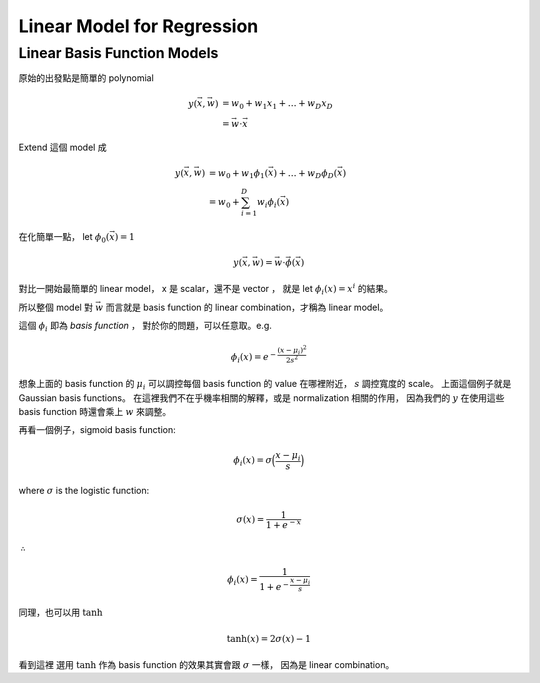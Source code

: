 Linear Model for Regression
===============================================================================

Linear Basis Function Models
----------------------------------------------------------------------

原始的出發點是簡單的 polynomial

.. math::

    y(\vec{x}, \vec{w}) & = w_0 + w_1 x_1 + \dots + w_D x_D \\
                        & = \vec{w} \cdot \vec{x}

Extend 這個 model 成

.. math::

    y(\vec{x}, \vec{w}) & = w_0 + w_1 \phi_1(\vec{x}) + \dots + w_D \phi_D(\vec{x}) \\
                        & = w_0 + \sum_{i=1}^D w_i \phi_i (\vec{x})

在化簡單一點，
let :math:`\phi_0 (\vec{x}) = 1`

.. math::

    y(\vec{x}, \vec{w}) = \vec{w} \cdot \vec{\phi}(\vec{x})

對比一開始最簡單的 linear model，
x 是 scalar，還不是 vector ，
就是 let :math:`\phi_i(x) = x^i` 的結果。

所以整個 model 對 :math:`\vec{w}` 而言就是 basis function 的
linear combination，才稱為 linear model。

這個 :math:`\phi_i` 即為 `basis function` ，
對於你的問題，可以任意取。e.g.

.. math::

    \phi_i(x) = e^{- \frac{(x - \mu_i)^2}{2s^2}}

想象上面的 basis function 的 :math:`\mu_i` 可以調控每個 basis function 的 value
在哪裡附近， :math:`s` 調控寬度的 scale。
上面這個例子就是 Gaussian basis functions。
在這裡我們不在乎機率相關的解釋，或是 normalization 相關的作用，
因為我們的 :math:`y` 在使用這些 basis function 時還會乘上 :math:`w` 來調整。

再看一個例子，sigmoid basis function:

.. math::

    \phi_i(x) = \sigma \Big( \frac{x - \mu_i}{s} \Big)

where :math:`\sigma` is the logistic function:

.. math::

    \sigma(x) = \frac{1}{1 + e^{-x}}

:math:`\therefore`

.. math::

    \phi_i(x) = \frac{1}{1 + e^{- \frac{x - \mu_i}{s}}}

同理，也可以用 :math:`\tanh`

.. math::

    \tanh(x) = 2 \sigma(x) - 1

看到這裡
選用 :math:`\tanh` 作為 basis function 的效果其實會跟 :math:`\sigma` 一樣，
因為是 linear combination。
